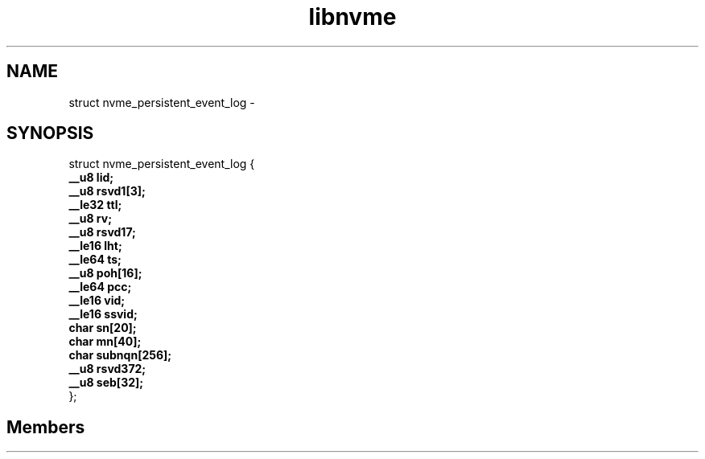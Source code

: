 .TH "libnvme" 2 "struct nvme_persistent_event_log" "February 2020" "LIBNVME API Manual" LINUX
.SH NAME
struct nvme_persistent_event_log \-
.SH SYNOPSIS
struct nvme_persistent_event_log {
.br
.BI "    __u8 lid;"
.br
.BI "    __u8 rsvd1[3];"
.br
.BI "    __le32 ttl;"
.br
.BI "    __u8 rv;"
.br
.BI "    __u8 rsvd17;"
.br
.BI "    __le16 lht;"
.br
.BI "    __le64 ts;"
.br
.BI "    __u8 poh[16];"
.br
.BI "    __le64 pcc;"
.br
.BI "    __le16 vid;"
.br
.BI "    __le16 ssvid;"
.br
.BI "    char sn[20];"
.br
.BI "    char mn[40];"
.br
.BI "    char subnqn[256];"
.br
.BI "    __u8 rsvd372;"
.br
.BI "    __u8 seb[32];"
.br
.BI "
};
.br

.SH Members
